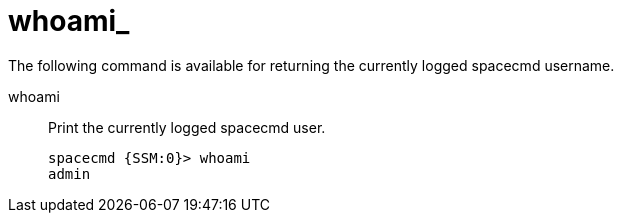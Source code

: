 [[ref-spacecmd-whoami]]
= whoami_

The following command is available for returning the currently logged spacecmd username.

whoami::
Print the currently logged spacecmd user.
+
----
spacecmd {SSM:0}> whoami
admin
----
